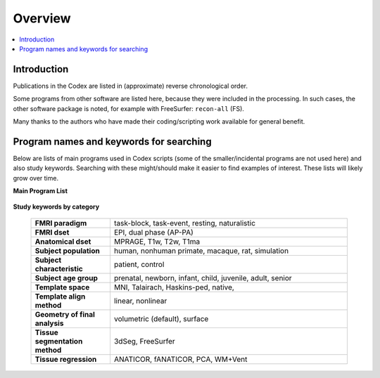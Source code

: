 .. _codex_overview:

********
Overview
********

.. contents:: :local:

Introduction
==========================================

Publications in the Codex are listed in (approximate) reverse
chronological order. 

Some programs from other software are listed here, because they were
included in the processing.  In such cases, the other software package
is noted, for example with FreeSurfer: ``recon-all`` (FS).

Many thanks to the authors who have made their coding/scripting work
available for general benefit.
 

Program names and keywords for searching
==========================================

Below are lists of main programs used in Codex scripts (some of the
smaller/incidental programs are not used here) and also study
keywords.  Searching with these might/should make it easier to find
examples of interest.  These lists will likely grow over time.

**Main Program List** 

   .. hlist:: 
      :columns: 3

      * ``3dANOVA2``
      * ``3dclust``
      * ``3dClusterize``
      * ``3dClustSim``          
      * ``3dmask_tool``
      * ``3dMEMA``              
      * ``3dttest++``
      * ``afni_proc.py``
      * ``BayesianGroupAna.py`` 
      * ``gen_group_command.py``
      * ``MBA``
      * ``recon-all`` (FS)    
      * ``@SSwarper``
      * ``@SUMA_Make_Spec_FS``


**Study keywords by category**

   .. list-table::
      :header-rows: 0
      :widths: 25 75
      :stub-columns: 0

      * - **FMRI paradigm**
        - task-block, task-event, resting, naturalistic
      * - **FMRI dset**
        - EPI, dual phase (AP-PA)
      * - **Anatomical dset**
        - MPRAGE, T1w, T2w, T1ma
      * - **Subject population**
        - human, nonhuman primate, macaque, rat, simulation
      * - **Subject characteristic**
        - patient, control
      * - **Subject age group**
        - prenatal, newborn, infant, child, juvenile, adult, senior
      * - **Template space**
        - MNI, Talairach, Haskins-ped, native,
      * - **Template align method**
        - linear, nonlinear
      * - **Geometry of final analysis**
        - volumetric (default), surface
      * - **Tissue segmentation method**
        - 3dSeg, FreeSurfer
      * - **Tissue regression**
        - ANATICOR, fANATICOR, PCA, WM+Vent





.. comment: 
   
   old/original list


   .. table::
      :column-alignment: left left
      :column-wrapping: true true 
      :column-dividers: double single double

      ========================  ===============================================
      Tag (study descriptors):  Label (for searchability)
      ========================  ===============================================
      FMRI paradigm:            task-block, task-event, resting, naturalistic, 
                                par-other
      FMRI dset:                EPI, dual phase (AP-PA), fmri-other
      Anatomical dset:          MPRAGE, T1w, T2w, T1map, T2map, FLAIR, FLASH, 
                                PD, SWI, Angio, none, anat-other
      Subject population:       human, nonhuman primate, macaque, rat, 
                                simulation, pop-other
      Subject characteristic:   patient, control, char-other
      Subject age:              prenatal, newborn, infant, child, juvenile, 
                                adult, senior, age-other
      Template space:           MNI, Talairach, Haskins-ped, native, sp-other
      Template align method:    linear, nonlinear, al-other
      Tissue segmentation:      3dSeg, FreeSurfer, seg-other
      Tissue regression:        ANATICOR, fANATICOR, PCA, WM+Vent, reg-other
      ========================  ===============================================





